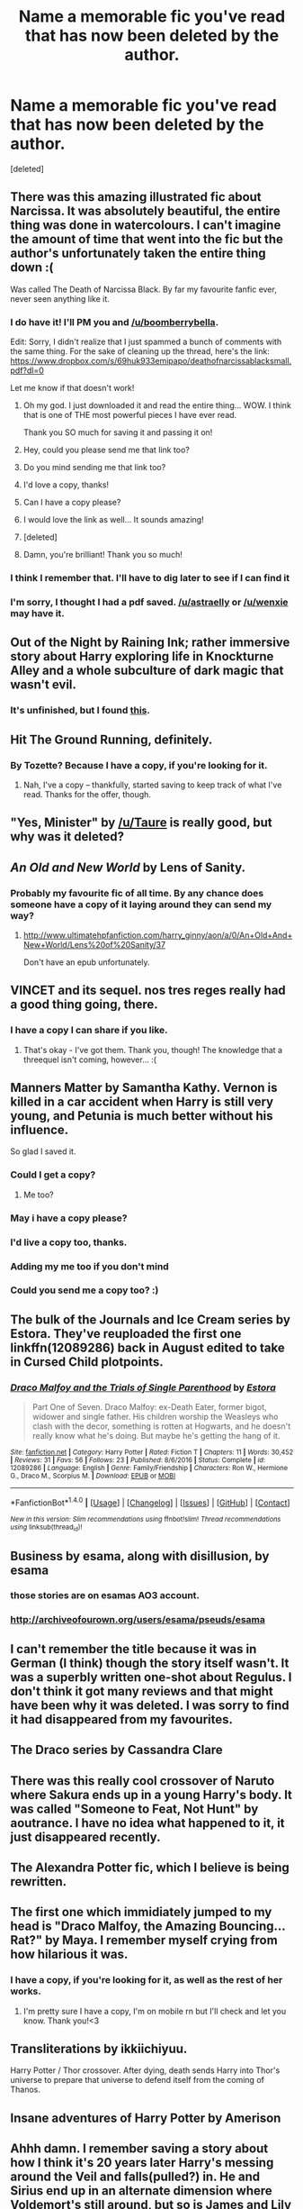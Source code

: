 #+TITLE: Name a memorable fic you've read that has now been deleted by the author.

* Name a memorable fic you've read that has now been deleted by the author.
:PROPERTIES:
:Score: 15
:DateUnix: 1485501183.0
:DateShort: 2017-Jan-27
:END:
[deleted]


** There was this amazing illustrated fic about Narcissa. It was absolutely beautiful, the entire thing was done in watercolours. I can't imagine the amount of time that went into the fic but the author's unfortunately taken the entire thing down :(

Was called The Death of Narcissa Black. By far my favourite fanfic ever, never seen anything like it.
:PROPERTIES:
:Author: windyturbine
:Score: 14
:DateUnix: 1485517972.0
:DateShort: 2017-Jan-27
:END:

*** I do have it! I'll PM you and [[/u/boomberrybella]].

Edit: Sorry, I didn't realize that I just spammed a bunch of comments with the same thing. For the sake of cleaning up the thread, here's the link: [[https://www.dropbox.com/s/69huk933emipapo/deathofnarcissablacksmall.pdf?dl=0]]

Let me know if that doesn't work!
:PROPERTIES:
:Author: astraelly
:Score: 11
:DateUnix: 1485539106.0
:DateShort: 2017-Jan-27
:END:

**** Oh my god. I just downloaded it and read the entire thing... WOW. I think that is one of THE most powerful pieces I have ever read.

Thank you SO much for saving it and passing it on!
:PROPERTIES:
:Author: th3irin
:Score: 3
:DateUnix: 1485568595.0
:DateShort: 2017-Jan-28
:END:


**** Hey, could you please send me that link too?
:PROPERTIES:
:Author: woop_woop_throwaway
:Score: 1
:DateUnix: 1485541844.0
:DateShort: 2017-Jan-27
:END:


**** Do you mind sending me that link too?
:PROPERTIES:
:Author: asian_panda96
:Score: 1
:DateUnix: 1485542152.0
:DateShort: 2017-Jan-27
:END:


**** I'd love a copy, thanks!
:PROPERTIES:
:Author: Dansel
:Score: 1
:DateUnix: 1485543927.0
:DateShort: 2017-Jan-27
:END:


**** Can I have a copy please?
:PROPERTIES:
:Author: Lenrivk
:Score: 1
:DateUnix: 1485545246.0
:DateShort: 2017-Jan-27
:END:


**** I would love the link as well... It sounds amazing!
:PROPERTIES:
:Author: th3irin
:Score: 1
:DateUnix: 1485549282.0
:DateShort: 2017-Jan-28
:END:


**** [deleted]
:PROPERTIES:
:Score: 1
:DateUnix: 1485551143.0
:DateShort: 2017-Jan-28
:END:


**** Damn, you're brilliant! Thank you so much!
:PROPERTIES:
:Author: windyturbine
:Score: 1
:DateUnix: 1485559582.0
:DateShort: 2017-Jan-28
:END:


*** I think I remember that. I'll have to dig later to see if I can find it
:PROPERTIES:
:Author: boomberrybella
:Score: 3
:DateUnix: 1485528099.0
:DateShort: 2017-Jan-27
:END:


*** I'm sorry, I thought I had a pdf saved. [[/u/astraelly]] or [[/u/wenxie]] may have it.
:PROPERTIES:
:Author: boomberrybella
:Score: 1
:DateUnix: 1485536698.0
:DateShort: 2017-Jan-27
:END:


** Out of the Night by Raining Ink; rather immersive story about Harry exploring life in Knockturne Alley and a whole subculture of dark magic that wasn't evil.
:PROPERTIES:
:Author: wordhammer
:Score: 11
:DateUnix: 1485525257.0
:DateShort: 2017-Jan-27
:END:

*** It's unfinished, but I found [[https://forums.darklordpotter.net/showthread.php?t=14151][this]].
:PROPERTIES:
:Score: 5
:DateUnix: 1485550713.0
:DateShort: 2017-Jan-28
:END:


** Hit The Ground Running, definitely.
:PROPERTIES:
:Author: vaiire
:Score: 6
:DateUnix: 1485501535.0
:DateShort: 2017-Jan-27
:END:

*** By Tozette? Because I have a copy, if you're looking for it.
:PROPERTIES:
:Author: SilverCookieDust
:Score: 4
:DateUnix: 1485557719.0
:DateShort: 2017-Jan-28
:END:

**** Nah, I've a copy -- thankfully, started saving to keep track of what I've read. Thanks for the offer, though.
:PROPERTIES:
:Author: vaiire
:Score: 2
:DateUnix: 1485558472.0
:DateShort: 2017-Jan-28
:END:


** "Yes, Minister" by [[/u/Taure]] is really good, but why was it deleted?
:PROPERTIES:
:Author: InquisitorCOC
:Score: 7
:DateUnix: 1485541282.0
:DateShort: 2017-Jan-27
:END:


** /An Old and New World/ by Lens of Sanity.
:PROPERTIES:
:Author: deirox
:Score: 5
:DateUnix: 1485513154.0
:DateShort: 2017-Jan-27
:END:

*** Probably my favourite fic of all time. By any chance does someone have a copy of it laying around they can send my way?
:PROPERTIES:
:Author: IHATEHERMIONESUE
:Score: 1
:DateUnix: 1485516921.0
:DateShort: 2017-Jan-27
:END:

**** [[http://www.ultimatehpfanfiction.com/harry_ginny/aon/a/0/An+Old+And+New+World/Lens%20of%20Sanity/37]]

Don't have an epub unfortunately.
:PROPERTIES:
:Author: Phezh
:Score: 1
:DateUnix: 1485527811.0
:DateShort: 2017-Jan-27
:END:


** VINCET and its sequel. nos tres reges really had a good thing going, there.
:PROPERTIES:
:Author: Ihateseatbelts
:Score: 3
:DateUnix: 1485510614.0
:DateShort: 2017-Jan-27
:END:

*** I have a copy I can share if you like.
:PROPERTIES:
:Author: SilverCookieDust
:Score: 2
:DateUnix: 1485557836.0
:DateShort: 2017-Jan-28
:END:

**** That's okay - I've got them. Thank you, though! The knowledge that a threequel isn't coming, however... :(
:PROPERTIES:
:Author: Ihateseatbelts
:Score: 1
:DateUnix: 1485575315.0
:DateShort: 2017-Jan-28
:END:


** Manners Matter by Samantha Kathy. Vernon is killed in a car accident when Harry is still very young, and Petunia is much better without his influence.

So glad I saved it.
:PROPERTIES:
:Author: t1mepiece
:Score: 3
:DateUnix: 1485521172.0
:DateShort: 2017-Jan-27
:END:

*** Could I get a copy?
:PROPERTIES:
:Author: jrl2014
:Score: 1
:DateUnix: 1485530519.0
:DateShort: 2017-Jan-27
:END:

**** Me too?
:PROPERTIES:
:Author: _awesaum_
:Score: 1
:DateUnix: 1485532951.0
:DateShort: 2017-Jan-27
:END:


*** May i have a copy please?
:PROPERTIES:
:Author: LadeyAceGuns
:Score: 1
:DateUnix: 1485541115.0
:DateShort: 2017-Jan-27
:END:


*** I'd live a copy too, thanks.
:PROPERTIES:
:Author: Dansel
:Score: 1
:DateUnix: 1485570265.0
:DateShort: 2017-Jan-28
:END:


*** Adding my me too if you don't mind
:PROPERTIES:
:Author: Pooquey
:Score: 1
:DateUnix: 1485580255.0
:DateShort: 2017-Jan-28
:END:


*** Could you send me a copy too? :)
:PROPERTIES:
:Author: Ddog78
:Score: 1
:DateUnix: 1486670480.0
:DateShort: 2017-Feb-09
:END:


** The bulk of the Journals and Ice Cream series by Estora. They've reuploaded the first one linkffn(12089286) back in August edited to take in Cursed Child plotpoints.
:PROPERTIES:
:Author: BaldBombshell
:Score: 3
:DateUnix: 1485539509.0
:DateShort: 2017-Jan-27
:END:

*** [[http://www.fanfiction.net/s/12089286/1/][*/Draco Malfoy and the Trials of Single Parenthood/*]] by [[https://www.fanfiction.net/u/967557/Estora][/Estora/]]

#+begin_quote
  Part One of Seven. Draco Malfoy: ex-Death Eater, former bigot, widower and single father. His children worship the Weasleys who clash with the decor, something is rotten at Hogwarts, and he doesn't really know what he's doing. But maybe he's getting the hang of it.
#+end_quote

^{/Site/: [[http://www.fanfiction.net/][fanfiction.net]] *|* /Category/: Harry Potter *|* /Rated/: Fiction T *|* /Chapters/: 11 *|* /Words/: 30,452 *|* /Reviews/: 31 *|* /Favs/: 56 *|* /Follows/: 23 *|* /Published/: 8/6/2016 *|* /Status/: Complete *|* /id/: 12089286 *|* /Language/: English *|* /Genre/: Family/Friendship *|* /Characters/: Ron W., Hermione G., Draco M., Scorpius M. *|* /Download/: [[http://www.ff2ebook.com/old/ffn-bot/index.php?id=12089286&source=ff&filetype=epub][EPUB]] or [[http://www.ff2ebook.com/old/ffn-bot/index.php?id=12089286&source=ff&filetype=mobi][MOBI]]}

--------------

*FanfictionBot*^{1.4.0} *|* [[[https://github.com/tusing/reddit-ffn-bot/wiki/Usage][Usage]]] | [[[https://github.com/tusing/reddit-ffn-bot/wiki/Changelog][Changelog]]] | [[[https://github.com/tusing/reddit-ffn-bot/issues/][Issues]]] | [[[https://github.com/tusing/reddit-ffn-bot/][GitHub]]] | [[[https://www.reddit.com/message/compose?to=tusing][Contact]]]

^{/New in this version: Slim recommendations using/ ffnbot!slim! /Thread recommendations using/ linksub(thread_id)!}
:PROPERTIES:
:Author: FanfictionBot
:Score: 2
:DateUnix: 1485539545.0
:DateShort: 2017-Jan-27
:END:


** Business by esama, along with disillusion, by esama
:PROPERTIES:
:Author: gnitiwrdrawkcab
:Score: 5
:DateUnix: 1485508086.0
:DateShort: 2017-Jan-27
:END:

*** those stories are on esamas AO3 account.
:PROPERTIES:
:Author: Suvian
:Score: 3
:DateUnix: 1485530446.0
:DateShort: 2017-Jan-27
:END:


*** [[http://archiveofourown.org/users/esama/pseuds/esama]]
:PROPERTIES:
:Score: 2
:DateUnix: 1485542538.0
:DateShort: 2017-Jan-27
:END:


** I can't remember the title because it was in German (I think) though the story itself wasn't. It was a superbly written one-shot about Regulus. I don't think it got many reviews and that might have been why it was deleted. I was sorry to find it had disappeared from my favourites.
:PROPERTIES:
:Author: booksandpots
:Score: 2
:DateUnix: 1485512225.0
:DateShort: 2017-Jan-27
:END:


** The Draco series by Cassandra Clare
:PROPERTIES:
:Author: play_the_puck
:Score: 2
:DateUnix: 1485530019.0
:DateShort: 2017-Jan-27
:END:


** There was this really cool crossover of Naruto where Sakura ends up in a young Harry's body. It was called "Someone to Feat, Not Hunt" by aoutrance. I have no idea what happened to it, it just disappeared recently.
:PROPERTIES:
:Author: aexime
:Score: 2
:DateUnix: 1485552216.0
:DateShort: 2017-Jan-28
:END:


** The Alexandra Potter fic, which I believe is being rewritten.
:PROPERTIES:
:Score: 2
:DateUnix: 1485564969.0
:DateShort: 2017-Jan-28
:END:


** The first one which immidiately jumped to my head is "Draco Malfoy, the Amazing Bouncing... Rat?" by Maya. I remember myself crying from how hilarious it was.
:PROPERTIES:
:Author: mysteryspotillusions
:Score: 2
:DateUnix: 1485633965.0
:DateShort: 2017-Jan-28
:END:

*** I have a copy, if you're looking for it, as well as the rest of her works.
:PROPERTIES:
:Author: SilverCookieDust
:Score: 2
:DateUnix: 1485652151.0
:DateShort: 2017-Jan-29
:END:

**** I'm pretty sure I have a copy, I'm on mobile rn but I'll check and let you know. Thank you!<3
:PROPERTIES:
:Author: mysteryspotillusions
:Score: 1
:DateUnix: 1485712613.0
:DateShort: 2017-Jan-29
:END:


** Transliterations by ikkiichiyuu.

Harry Potter / Thor crossover. After dying, death sends Harry into Thor's universe to prepare that universe to defend itself from the coming of Thanos.
:PROPERTIES:
:Author: Ocdar
:Score: 1
:DateUnix: 1485522142.0
:DateShort: 2017-Jan-27
:END:


** Insane adventures of Harry Potter by Amerison
:PROPERTIES:
:Score: 1
:DateUnix: 1485522983.0
:DateShort: 2017-Jan-27
:END:


** Ahhh damn. I remember saving a story about how I think it's 20 years later Harry's messing around the Veil and falls(pulled?) in. He and Sirius end up in an alternate dimension where Voldemort's still around, but so is James and Lily and family. It's a mostly humorous story, but there are some parts I really enjoyed. Harry's eventual confrontation between these alternate parents of his was my favorite. I can't recall the title, though I remember it was near the top on FF.net if you searched for Sirius or was it Tonks... Anyways can't find it in my favorites anymore.
:PROPERTIES:
:Author: chaosoul
:Score: 1
:DateUnix: 1485558811.0
:DateShort: 2017-Jan-28
:END:

*** linkffn(A Black Comedy) is still there
:PROPERTIES:
:Author: boyonthefence
:Score: 3
:DateUnix: 1485572949.0
:DateShort: 2017-Jan-28
:END:

**** [[http://www.fanfiction.net/s/3401052/1/][*/A Black Comedy/*]] by [[https://www.fanfiction.net/u/649528/nonjon][/nonjon/]]

#+begin_quote
  COMPLETE. Two years after defeating Voldemort, Harry falls into an alternate dimension with his godfather. Together, they embark on a new life filled with drunken debauchery, thievery, and generally antagonizing all their old family, friends, and enemies.
#+end_quote

^{/Site/: [[http://www.fanfiction.net/][fanfiction.net]] *|* /Category/: Harry Potter *|* /Rated/: Fiction M *|* /Chapters/: 31 *|* /Words/: 246,320 *|* /Reviews/: 5,719 *|* /Favs/: 12,215 *|* /Follows/: 3,879 *|* /Updated/: 4/7/2008 *|* /Published/: 2/18/2007 *|* /Status/: Complete *|* /id/: 3401052 *|* /Language/: English *|* /Download/: [[http://www.ff2ebook.com/old/ffn-bot/index.php?id=3401052&source=ff&filetype=epub][EPUB]] or [[http://www.ff2ebook.com/old/ffn-bot/index.php?id=3401052&source=ff&filetype=mobi][MOBI]]}

--------------

*FanfictionBot*^{1.4.0} *|* [[[https://github.com/tusing/reddit-ffn-bot/wiki/Usage][Usage]]] | [[[https://github.com/tusing/reddit-ffn-bot/wiki/Changelog][Changelog]]] | [[[https://github.com/tusing/reddit-ffn-bot/issues/][Issues]]] | [[[https://github.com/tusing/reddit-ffn-bot/][GitHub]]] | [[[https://www.reddit.com/message/compose?to=tusing][Contact]]]

^{/New in this version: Slim recommendations using/ ffnbot!slim! /Thread recommendations using/ linksub(thread_id)!}
:PROPERTIES:
:Author: FanfictionBot
:Score: 1
:DateUnix: 1485572962.0
:DateShort: 2017-Jan-28
:END:


**** Ah my bad. I couldn't find it for some reason and jumped to conclusions. Thanks for helping me finding it.
:PROPERTIES:
:Author: chaosoul
:Score: 1
:DateUnix: 1485574791.0
:DateShort: 2017-Jan-28
:END:


** I think it was called "Tempus" by dullastacks. I've always wished I managed to save it before it got deleted.
:PROPERTIES:
:Author: feyedged
:Score: 1
:DateUnix: 1485587482.0
:DateShort: 2017-Jan-28
:END:


** It was the marraige diaries about a situation where James and lily are forced to marry, eventually falling in love. James is a pro quidditch player and Lily gets roped into the order while trying to keep James out
:PROPERTIES:
:Author: Sato2013
:Score: 1
:DateUnix: 1485651264.0
:DateShort: 2017-Jan-29
:END:


** A story by cheryl bites that was at the Silver Snitch (only recently found out the site closed). It featured Harry in a reformed Azkaban with the remaining death eaters and Harry brushing out the knots in Lucius' hair. Memorable, most likely not but I do enjoy the author's works.
:PROPERTIES:
:Author: Fujipoo
:Score: 1
:DateUnix: 1485668766.0
:DateShort: 2017-Jan-29
:END:


** Everything by the amazing LavenderBrown (who went by necdiva from time to time). Some of her bigger works are still available in a more PG-13 form on ff.net, but her own MSN page/Checkmated (RIP Checkmated) had full length works, plus a great James/Lily piece and a HP version of a Shakespeare play that now are nowhere online.

(If anybody has any info on these I would be forever in your debt!)
:PROPERTIES:
:Author: samyouare
:Score: 1
:DateUnix: 1485746756.0
:DateShort: 2017-Jan-30
:END:

*** I found the James/Lily: [[http://www.mediafire.com/file/fx4gxn8xkx2yeef/A_Very_Thin_Line.pdf][A Very Thin Line]]
:PROPERTIES:
:Score: 2
:DateUnix: 1486283694.0
:DateShort: 2017-Feb-05
:END:

**** Oh my god!! Thank you!
:PROPERTIES:
:Author: samyouare
:Score: 1
:DateUnix: 1486308057.0
:DateShort: 2017-Feb-05
:END:


**** How did you find this, if you don't mind me asking?
:PROPERTIES:
:Author: samyouare
:Score: 1
:DateUnix: 1486345384.0
:DateShort: 2017-Feb-06
:END:

***** I googled "LavenderBrown fanlore," went to the fanlore page to find the title of the fic, then googled "A Very Thin Line LavenderBrown" and clicked on the first search result ([[http://fanfic-tastic.tumblr.com/post/62999645684/pdf-of-a-very-thin-line-by-lavenderbrown][this]] tumblr page).
:PROPERTIES:
:Score: 1
:DateUnix: 1486347091.0
:DateShort: 2017-Feb-06
:END:


** Geminus Terra by AllIsButToys. A Hermione/Remus fic; Is it really possible for lives to be linked across time? It all rests on the shoulders of one girl: the lives of so many people and the fate of two worlds. I'm dying to read this one again!
:PROPERTIES:
:Author: Little-Whing
:Score: 1
:DateUnix: 1486421804.0
:DateShort: 2017-Feb-07
:END:

*** Here's a [[https://drive.google.com/drive/folders/0BwfE6l6RtZAsWlF2eDN0MmVLcHM][Link]] for Geminus Terra
:PROPERTIES:
:Author: Tuffunyjo
:Score: 1
:DateUnix: 1488287950.0
:DateShort: 2017-Feb-28
:END:


** There was a lengthy, half-finished sequel to linkffn(In Care of by Fang's Fawn), but the author took it down (but left the first fic intact). I remember it mostly because I was halfway through and the next day- poof! Gone.
:PROPERTIES:
:Author: redtreered
:Score: 1
:DateUnix: 1485503890.0
:DateShort: 2017-Jan-27
:END:

*** [[http://www.fanfiction.net/s/4927160/1/][*/In Care Of/*]] by [[https://www.fanfiction.net/u/1836175/Fang-s-Fawn][/Fang's Fawn/]]

#+begin_quote
  During the summer before sixth year, Harry finds an injured bat in the garden and decides to try to heal it...and an unwilling Snape learns just what kind of a person Harry Potter really is. No slash.
#+end_quote

^{/Site/: [[http://www.fanfiction.net/][fanfiction.net]] *|* /Category/: Harry Potter *|* /Rated/: Fiction T *|* /Chapters/: 16 *|* /Words/: 46,781 *|* /Reviews/: 1,844 *|* /Favs/: 7,611 *|* /Follows/: 2,761 *|* /Updated/: 2/3/2015 *|* /Published/: 3/16/2009 *|* /Status/: Complete *|* /id/: 4927160 *|* /Language/: English *|* /Genre/: Hurt/Comfort/Drama *|* /Characters/: Harry P., Severus S. *|* /Download/: [[http://www.ff2ebook.com/old/ffn-bot/index.php?id=4927160&source=ff&filetype=epub][EPUB]] or [[http://www.ff2ebook.com/old/ffn-bot/index.php?id=4927160&source=ff&filetype=mobi][MOBI]]}

--------------

*FanfictionBot*^{1.4.0} *|* [[[https://github.com/tusing/reddit-ffn-bot/wiki/Usage][Usage]]] | [[[https://github.com/tusing/reddit-ffn-bot/wiki/Changelog][Changelog]]] | [[[https://github.com/tusing/reddit-ffn-bot/issues/][Issues]]] | [[[https://github.com/tusing/reddit-ffn-bot/][GitHub]]] | [[[https://www.reddit.com/message/compose?to=tusing][Contact]]]

^{/New in this version: Slim recommendations using/ ffnbot!slim! /Thread recommendations using/ linksub(thread_id)!}
:PROPERTIES:
:Author: FanfictionBot
:Score: 1
:DateUnix: 1485503904.0
:DateShort: 2017-Jan-27
:END:
